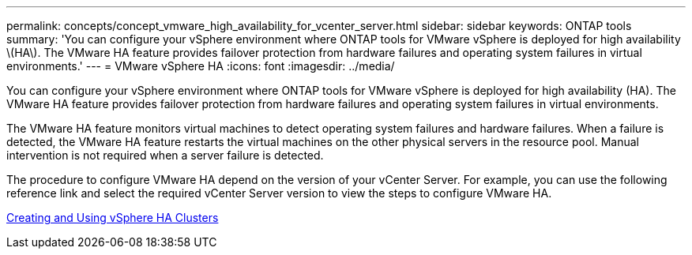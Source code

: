 ---
permalink: concepts/concept_vmware_high_availability_for_vcenter_server.html
sidebar: sidebar
keywords: ONTAP tools
summary: 'You can configure your vSphere environment where ONTAP tools for VMware vSphere is deployed for high availability \(HA\). The VMware HA feature provides failover protection from hardware failures and operating system failures in virtual environments.'
---
= VMware vSphere HA
:icons: font
:imagesdir: ../media/

[.lead]
You can configure your vSphere environment where ONTAP tools for VMware vSphere is deployed for high availability (HA). The VMware HA feature provides failover protection from hardware failures and operating system failures in virtual environments.

The VMware HA feature monitors virtual machines to detect operating system failures and hardware failures. When a failure is detected, the VMware HA feature restarts the virtual machines on the other physical servers in the resource pool. Manual intervention is not required when a server failure is detected.

The procedure to configure VMware HA depend on the version of your vCenter Server. For example, you can use the following reference link and select the required vCenter Server version to view the steps to configure VMware HA.

https://techdocs.broadcom.com/us/en/vmware-cis/vsphere/vsphere/6-5/vsphere-availability.html[Creating and Using vSphere HA Clusters]
